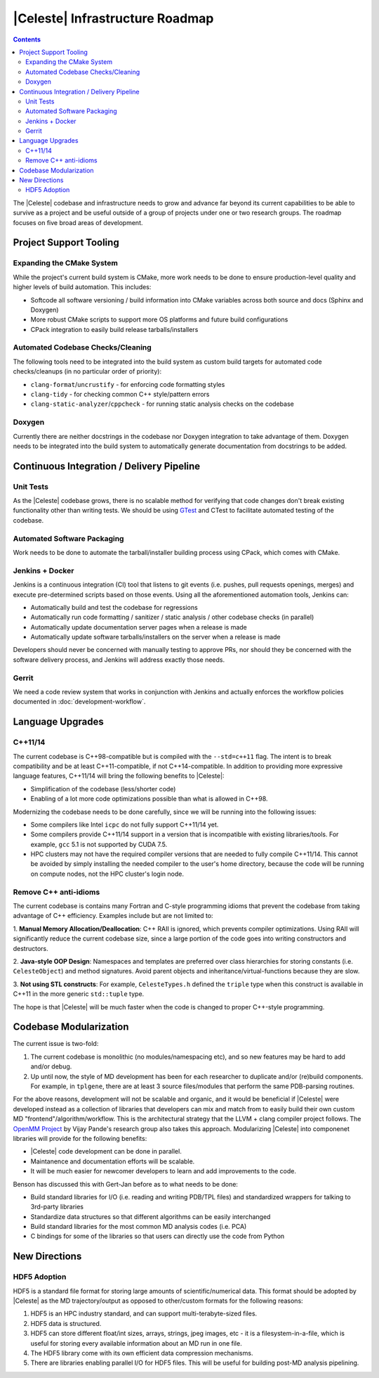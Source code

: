 ================================
|Celeste| Infrastructure Roadmap
================================

.. contents::

The |Celeste| codebase and infrastructure needs to grow and advance far beyond
its current capabilities to be able to survive as a project and be useful
outside of a group of projects under one or two research groups.  The roadmap
focuses on five broad areas of development.


-----------------------
Project Support Tooling
-----------------------

^^^^^^^^^^^^^^^^^^^^^^^^^^
Expanding the CMake System
^^^^^^^^^^^^^^^^^^^^^^^^^^

While the project's current build system is CMake, more work needs to be done
to ensure production-level quality and higher levels of build automation.
This includes:

* Softcode all software versioning / build information into CMake variables
  across both source and docs (Sphinx and Doxygen)
* More robust CMake scripts to support more OS platforms and future build
  configurations
* CPack integration to easily build release tarballs/installers

^^^^^^^^^^^^^^^^^^^^^^^^^^^^^^^^^^
Automated Codebase Checks/Cleaning
^^^^^^^^^^^^^^^^^^^^^^^^^^^^^^^^^^

The following tools need to be integrated into the build system as custom build
targets for automated code checks/cleanups (in no particular order of priority):

* ``clang-format``/``uncrustify`` - for enforcing code formatting styles
* ``clang-tidy`` - for checking common C++ style/pattern errors
* ``clang-static-analyzer``/``cppcheck`` - for running static analysis checks
  on the codebase

^^^^^^^
Doxygen
^^^^^^^

Currently there are neither docstrings in the codebase nor Doxygen integration
to take advantage of them.  Doxygen needs to be integrated into the build
system to automatically generate documentation from docstrings to be added.


------------------------------------------
Continuous Integration / Delivery Pipeline
------------------------------------------

^^^^^^^^^^
Unit Tests
^^^^^^^^^^

As the |Celeste| codebase grows, there is no scalable method for verifying that
code changes don't break existing functionality other than writing tests.  We
should be using `GTest <https://github.com/google/googletest>`_ and CTest to
facilitate automated testing of the codebase.

^^^^^^^^^^^^^^^^^^^^^^^^^^^^
Automated Software Packaging
^^^^^^^^^^^^^^^^^^^^^^^^^^^^

Work needs to be done to automate the tarball/installer building process using
CPack, which comes with CMake.

^^^^^^^^^^^^^^^^
Jenkins + Docker
^^^^^^^^^^^^^^^^

Jenkins is a continuous integration (CI) tool that listens to git events
(i.e. pushes, pull requests openings, merges) and execute pre-determined scripts
based on those events.  Using all the aforementioned automation tools,
Jenkins can:

* Automatically build and test the codebase for regressions
* Automatically run code formatting / sanitizer / static analysis / other
  codebase checks (in parallel)
* Automatically update documentation server pages when a release is made
* Automatically update software tarballs/installers on the server when a release
  is made

Developers should never be concerned with manually testing to approve PRs, nor
should they be concerned with the software delivery process, and Jenkins will
address exactly those needs.

^^^^^^
Gerrit
^^^^^^

We need a code review system that works in conjunction with Jenkins and actually
enforces the workflow policies documented in :doc:`development-workflow`.


-----------------
Language Upgrades
-----------------

^^^^^^^^
C++11/14
^^^^^^^^

The current codebase is C++98-compatible but is compiled with the ``--std=c++11``
flag.  The intent is to break compatibility and be at least C++11-compatible,
if not C++14-compatible.  In addition to providing more expressive language
features, C++11/14 will bring the following benefits to |Celeste|:

* Simplification of the codebase (less/shorter code)
* Enabling of a lot more code optimizations possible than what is allowed
  in C++98.

Modernizing the codebase needs to be done carefully, since we will be running
into the following issues:

* Some compilers like Intel ``icpc`` do not fully support C++11/14 yet.
* Some compilers provide C++11/14 support in a version that is incompatible
  with existing libraries/tools.  For example, ``gcc`` 5.1 is not supported by
  CUDA 7.5.
* HPC clusters may not have the required compiler versions that are needed to
  fully compile C++11/14.  This cannot be avoided by simply installing the
  needed compiler to the user's home directory, because the code will be running
  on compute nodes, not the HPC cluster's login node.


^^^^^^^^^^^^^^^^^^^^^^
Remove C++ anti-idioms
^^^^^^^^^^^^^^^^^^^^^^

The current codebase is contains many Fortran and C-style programming idioms
that prevent the codebase from taking advantage of C++ efficiency.  Examples
include but are not limited to:

1. **Manual Memory Allocation/Deallocation**: C++ RAII is ignored, which
prevents compiler optimizations.  Using RAII will significantly reduce the
current codebase size, since a large portion of the code goes into writing
constructors and destructors.

2. **Java-style OOP Design**: Namespaces and templates are preferred over class
hierarchies for storing constants (i.e. ``CelesteObject``) and method
signatures.  Avoid parent objects and inheritance/virtual-functions because
they are slow.

3. **Not using STL constructs**: For example, ``CelesteTypes.h`` defined the
``triple`` type when this construct is available in C++11 in the more generic
``std::tuple`` type.

The hope is that |Celeste| will be much faster when the code is changed to
proper C++-style programming.


-----------------------
Codebase Modularization
-----------------------

The current issue is two-fold:

1. The current codebase is monolithic (no modules/namespacing etc), and so new
   features may be hard to add and/or debug.
2. Up until now, the style of MD development has been for each researcher to
   duplicate and/or (re)build components.  For example, in ``tplgene``, there
   are at least 3 source files/modules that perform the same PDB-parsing
   routines.

For the above reasons, development will not be scalable and organic, and it
would be beneficial if |Celeste| were developed instead as a collection of
libraries that developers can mix and match from to easily build their own
custom MD "frontend"/algorithm/workflow.  This is the architectural strategy
that the LLVM + clang compiler project follows.
The `OpenMM Project <http://openmm.org>`_ by Vijay Pande's research group also
takes this approach. Modularizing |Celeste| into componenet libraries will
provide for the following benefits:

* |Celeste| code development can be done in parallel.
* Maintanence and documentation efforts will be scalable.
* It will be much easier for newcomer developers  to learn and add
  improvements to the code.

Benson has discussed this with Gert-Jan before as to what needs to be done:

* Build standard libraries for I/O (i.e. reading and writing PDB/TPL files) and
  standardized wrappers for talking to 3rd-party libraries
* Standardize data structures so that different algorithms can be easily
  interchanged
* Build standard libraries for the most common MD analysis codes (i.e. PCA)
* C bindings for some of the libraries so that users can directly use the
  code from Python


--------------
New Directions
--------------

^^^^^^^^^^^^^
HDF5 Adoption
^^^^^^^^^^^^^

HDF5 is a standard file format for storing large amounts of scientific/numerical
data.  This format should be adopted by |Celeste| as the MD trajectory/output
as opposed to other/custom formats for the following reasons:

1. HDF5 is an HPC industry standard, and can support multi-terabyte-sized files.
2. HDF5 data is structured.
3. HDF5 can store different float/int sizes, arrays, strings, jpeg images, etc -
   it is a filesystem-in-a-file, which is useful for storing every available
   information about an MD run in one file.
4. The HDF5 library come with its own efficient data compression mechanisms.
5. There are libraries enabling parallel I/O for HDF5 files.  This will be
   useful for building post-MD analysis pipelining.
